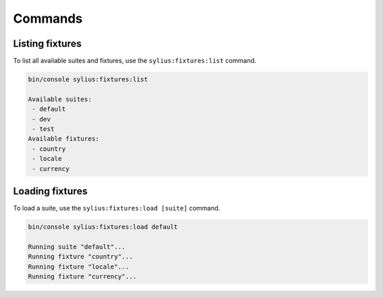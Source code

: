 Commands
========

Listing fixtures
----------------

To list all available suites and fixtures, use the ``sylius:fixtures:list`` command.

.. code-block:: bash

    bin/console sylius:fixtures:list

    Available suites:
     - default
     - dev
     - test
    Available fixtures:
     - country
     - locale
     - currency

Loading fixtures
----------------

To load a suite, use the ``sylius:fixtures:load [suite]`` command.

.. code-block:: bash

    bin/console sylius:fixtures:load default

    Running suite "default"...
    Running fixture "country"...
    Running fixture "locale"...
    Running fixture "currency"...
